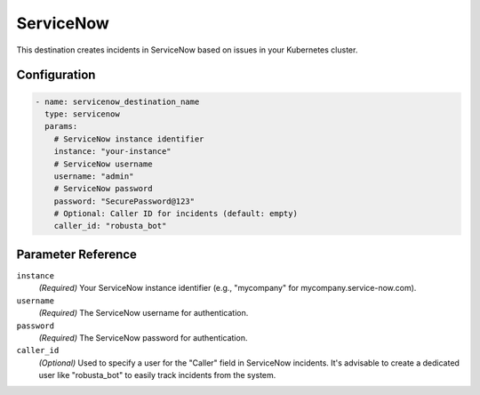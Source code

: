 .. _servicenow-destination:

ServiceNow
==========

This destination creates incidents in ServiceNow based on issues in your Kubernetes cluster.

Configuration
-------------

.. code-block:: yaml

    - name: servicenow_destination_name
      type: servicenow
      params:
        # ServiceNow instance identifier
        instance: "your-instance"
        # ServiceNow username
        username: "admin"
        # ServiceNow password
        password: "SecurePassword@123"
        # Optional: Caller ID for incidents (default: empty)
        caller_id: "robusta_bot"

Parameter Reference
-------------------

``instance``
  *(Required)* Your ServiceNow instance identifier (e.g., "mycompany" for mycompany.service-now.com).

``username``
  *(Required)* The ServiceNow username for authentication.

``password``
  *(Required)* The ServiceNow password for authentication.

``caller_id``
  *(Optional)* Used to specify a user for the "Caller" field in ServiceNow incidents. It's advisable to create a dedicated user like "robusta_bot" to easily track incidents from the system. 